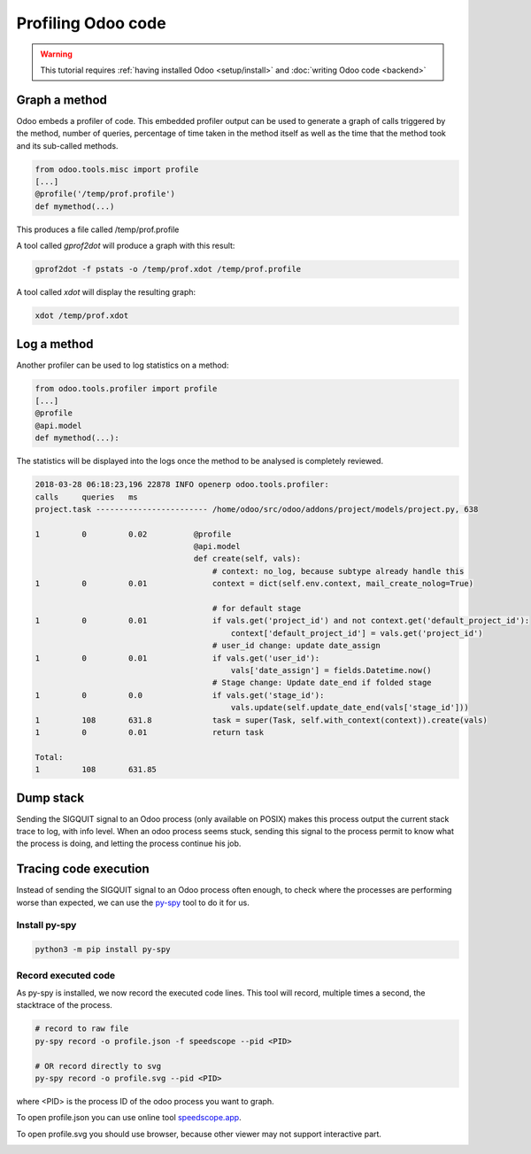 ===================
Profiling Odoo code
===================

.. warning::

    This tutorial requires :ref:`having installed Odoo <setup/install>`
    and :doc:`writing Odoo code <backend>`

Graph a method
==============

Odoo embeds a profiler of code. This embedded profiler output can be used to
generate a graph of calls triggered by the method, number of queries, percentage
of time taken in the method itself as well as the time that the method took and
its sub-called methods.

.. code:: python

    from odoo.tools.misc import profile
    [...]
    @profile('/temp/prof.profile')
    def mymethod(...)

This produces a file called /temp/prof.profile

A tool called *gprof2dot* will produce a graph with this result:

.. code:: bash

    gprof2dot -f pstats -o /temp/prof.xdot /temp/prof.profile

A tool called *xdot* will display the resulting graph:

.. code:: bash
    
    xdot /temp/prof.xdot
    
Log a method
============

Another profiler can be used to log statistics on a method:

.. code:: python

    from odoo.tools.profiler import profile
    [...]
    @profile
    @api.model
    def mymethod(...):

The statistics will be displayed into the logs once the method to be analysed is
completely reviewed.

.. code:: bash

    2018-03-28 06:18:23,196 22878 INFO openerp odoo.tools.profiler:
    calls     queries   ms
    project.task ------------------------ /home/odoo/src/odoo/addons/project/models/project.py, 638

    1         0         0.02          @profile
                                      @api.model
                                      def create(self, vals):
                                          # context: no_log, because subtype already handle this
    1         0         0.01              context = dict(self.env.context, mail_create_nolog=True)

                                          # for default stage
    1         0         0.01              if vals.get('project_id') and not context.get('default_project_id'):
                                              context['default_project_id'] = vals.get('project_id')
                                          # user_id change: update date_assign
    1         0         0.01              if vals.get('user_id'):
                                              vals['date_assign'] = fields.Datetime.now()
                                          # Stage change: Update date_end if folded stage
    1         0         0.0               if vals.get('stage_id'):
                                              vals.update(self.update_date_end(vals['stage_id']))
    1         108       631.8             task = super(Task, self.with_context(context)).create(vals)
    1         0         0.01              return task

    Total:
    1         108       631.85

Dump stack
==========

Sending the SIGQUIT signal to an Odoo process (only available on POSIX) makes
this process output the current stack trace to log, with info level. When an
odoo process seems stuck, sending this signal to the process permit to know
what the process is doing, and letting the process continue his job.

Tracing code execution
======================

Instead of sending the SIGQUIT signal to an Odoo process often enough, to check
where the processes are performing worse than expected, we can use the `py-spy`_ tool to
do it for us.

Install py-spy
--------------

.. code:: bash

    python3 -m pip install py-spy

Record executed code
--------------------

As py-spy is installed, we now record the executed code lines.
This tool will record, multiple times a second, the stacktrace of the process.

.. code:: bash

    # record to raw file
    py-spy record -o profile.json -f speedscope --pid <PID>

    # OR record directly to svg
    py-spy record -o profile.svg --pid <PID>

where <PID> is the process ID of the odoo process you want to graph.

To open profile.json you can use online tool `speedscope.app`_.

To open profile.svg you should use browser, because other viewer may not
support interactive part.


.. image:: profile/flamegraph.svg


.. _py-spy: https://github.com/benfred/py-spy

.. _speedscope.app: https://www.speedscope.app/
